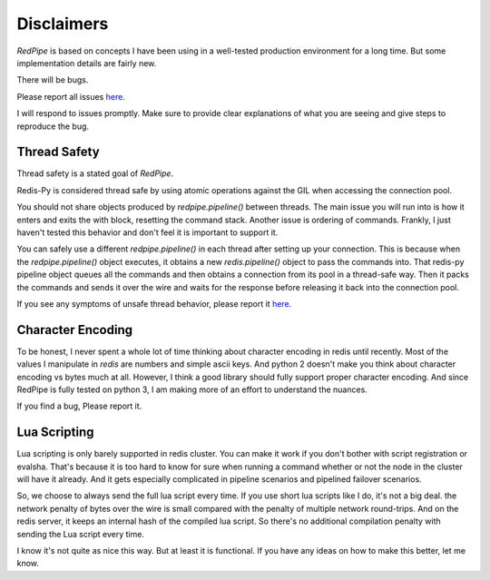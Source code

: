 Disclaimers
===========
*RedPipe* is based on concepts I have been using in a well-tested production environment for a long time.
But some implementation details are fairly new.

There will be bugs.

Please report all issues `here <https://github.com/72squared/redpipe/issues>`_.

I will respond to issues promptly.
Make sure to provide clear explanations of what you are seeing and give steps to reproduce the bug.


Thread Safety
-------------
Thread safety is a stated goal of *RedPipe*.

Redis-Py is considered thread safe by using atomic operations against the GIL when accessing the connection pool.

You should not share objects produced by `redpipe.pipeline()` between threads.
The main issue you will run into is how it enters and exits the with block, resetting the command stack.
Another issue is ordering of commands.
Frankly, I just haven't tested this behavior and don't feel it is important to support it.


You can safely use a different `redpipe.pipeline()` in each thread after setting up your connection.
This is because when the `redpipe.pipeline()` object executes, it obtains a new `redis.pipeline()` object to pass the commands into.
That redis-py pipeline object queues all the commands and then obtains a connection from its pool in a thread-safe way.
Then it packs the commands and sends it over the wire and waits for the response before releasing it back into the connection pool.

If you see any symptoms of unsafe thread behavior, please report it `here <https://github.com/72squared/redpipe/issues>`_.


Character Encoding
------------------
To be honest, I never spent a whole lot of time thinking about character encoding in redis until recently.
Most of the values I manipulate in `redis` are numbers and simple ascii keys.
And python 2 doesn't make you think about character encoding vs bytes much at all.
However, I think a good library should fully support proper character encoding.
And since RedPipe is fully tested on python 3, I am making more of an effort to understand the nuances.

If you find a bug, Please report it.


Lua Scripting
-------------
Lua scripting is only barely supported in redis cluster.
You can make it work if you don't bother with script registration or evalsha.
That's because it is too hard to know for sure when running a command whether or not the node in the cluster will have it already.
And it gets especially complicated in pipeline scenarios and pipelined failover scenarios.

So, we choose to always send the full lua script every time.
If you use short lua scripts like I do, it's not a big deal.
the network penalty of bytes over the wire is small compared with the penalty of multiple network round-trips.
And on the redis server, it keeps an internal hash of the compiled lua script.
So there's no additional compilation penalty with sending the Lua script every time.

I know it's not quite as nice this way.
But at least it is functional.
If you have any ideas on how to make this better, let me know.



